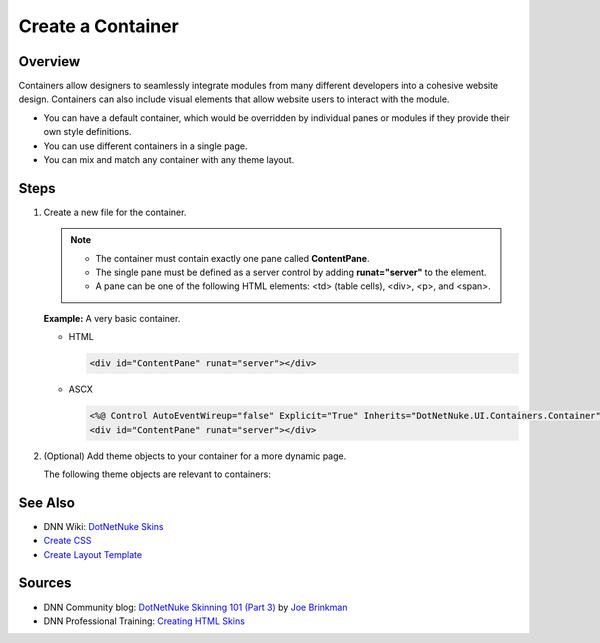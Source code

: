 ====================
 Create a Container
====================

Overview
---------

Containers allow designers to seamlessly integrate modules from many different developers into a cohesive website design. Containers can also include visual elements that allow website users to interact with the module.

.. class:: collapse-list

*  You can have a default container, which would be overridden by individual panes or modules if they provide their own style definitions.
*  You can use different containers in a single page.
*  You can mix and match any container with any theme layout.

Steps
-----

1. Create a new file for the container.
   
   .. note::
      .. class:: collapse-list
      
      *  The container must contain exactly one pane called **ContentPane**.
      *  The single pane must be defined as a server control by adding **runat="server"** to the element.
      *  A pane can be one of the following HTML elements: <td> (table cells), <div>, <p>, and <span>.

   **Example:** A very basic container.

   *  HTML

      .. code-block:: html

         <div id="ContentPane" runat="server"></div>

   *  ASCX

      .. code-block:: html

         <%@ Control AutoEventWireup="false" Explicit="True" Inherits="DotNetNuke.UI.Containers.Container" %>
         <div id="ContentPane" runat="server"></div>

#. (Optional) Add theme objects to your container for a more dynamic page.
   
   The following theme objects are relevant to containers:
 
   .. hlist::
      :columns: 3

      *  ACTIONBUTTON
      *  DROPDOWNACTIONS
      *  ICON
      *  LINKACTIONS
      *  PRINTMODULE
      *  TITLE
      *  VISIBILITY

   .. include::  /../common/bptext/TipSkinningTool.rst


See Also
--------

.. class:: collapse-list

*  DNN Wiki: `DotNetNuke Skins <http://www.dnnsoftware.com/wiki/dotnetnuke-skins>`_
*  `Create CSS </design/CreatingThemes/CreateCSS.shtml>`_
*  `Create Layout Template </design/CreatingThemes/CreateLayoutTemplate.shtml>`_

Sources
-------

.. class:: collapse-list

*  DNN Community blog: `DotNetNuke Skinning 101 (Part 3) <http://www.dnnsoftware.com/community-blog/cid/131995/dotnetnuke-skinning-101-part-3>`_ by `Joe Brinkman <http://www.dnnsoftware.com/activity-feed/userid/8129>`_
*  DNN Professional Training: `Creating HTML Skins <http://www.dnnsoftware.com/services/professional-training/training-videos-subscription/skinning-2-creating-html-skins>`_

